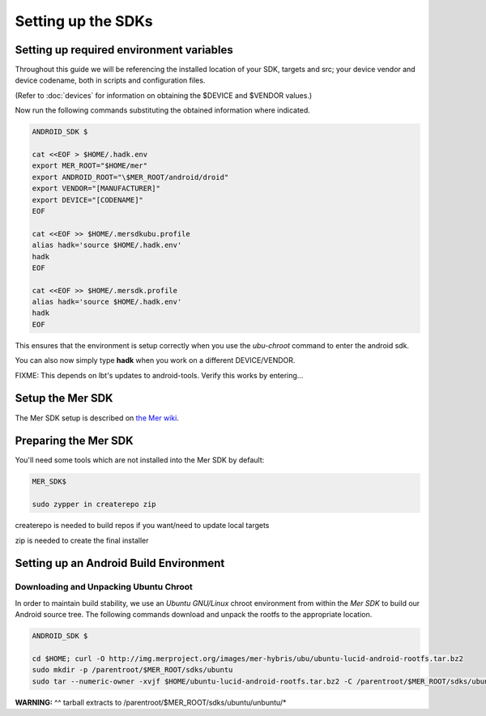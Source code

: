 Setting up the SDKs
===================

Setting up required environment variables
-----------------------------------------

Throughout this guide we will be referencing the installed location of
your SDK, targets and src; your device vendor and device codename,
both in scripts and configuration files.

(Refer to :doc:`devices` for information on obtaining the $DEVICE and
$VENDOR values.)

Now run the following commands substituting the obtained information
where indicated.

.. _CyanogenMod Devices: http://wiki.cyanogenmod.org/w/Devices

.. code-block:: console

  ANDROID_SDK $

  cat <<EOF > $HOME/.hadk.env
  export MER_ROOT="$HOME/mer"
  export ANDROID_ROOT="\$MER_ROOT/android/droid"
  export VENDOR="[MANUFACTURER]"
  export DEVICE="[CODENAME]"
  EOF

  cat <<EOF >> $HOME/.mersdkubu.profile
  alias hadk='source $HOME/.hadk.env'
  hadk
  EOF

  cat <<EOF >> $HOME/.mersdk.profile
  alias hadk='source $HOME/.hadk.env'
  hadk
  EOF

This ensures that the environment is setup correctly when you use the
`ubu-chroot` command to enter the android sdk.

You can also now simply type **hadk** when you work on a different DEVICE/VENDOR.

FIXME: This depends on lbt's updates to android-tools. Verify this
works by entering...

Setup the Mer SDK
-----------------

The Mer SDK setup is described on `the Mer wiki`_.

.. _the Mer wiki: http://wiki.merproject.org/wiki/Platform_SDK

Preparing the Mer SDK
---------------------

You'll need some tools which are not installed into the Mer SDK by default:


.. code-block:: console

  MER_SDK$

  sudo zypper in createrepo zip

createrepo is needed to build repos if you want/need to update local targets

zip is needed to create the final installer

Setting up an Android Build Environment
---------------------------------------

Downloading and Unpacking Ubuntu Chroot
```````````````````````````````````````

In order to maintain build stability, we use an *Ubuntu GNU/Linux*
chroot environment from within the *Mer SDK* to build our Android
source tree. The following commands download and unpack the rootfs to
the appropriate location.

.. code-block:: console

  ANDROID_SDK $
 
  cd $HOME; curl -O http://img.merproject.org/images/mer-hybris/ubu/ubuntu-lucid-android-rootfs.tar.bz2
  sudo mkdir -p /parentroot/$MER_ROOT/sdks/ubuntu
  sudo tar --numeric-owner -xvjf $HOME/ubuntu-lucid-android-rootfs.tar.bz2 -C /parentroot/$MER_ROOT/sdks/ubuntu

**WARNING:** ^^ tarball extracts to /parentroot/$MER_ROOT/sdks/ubuntu/unbuntu/*


